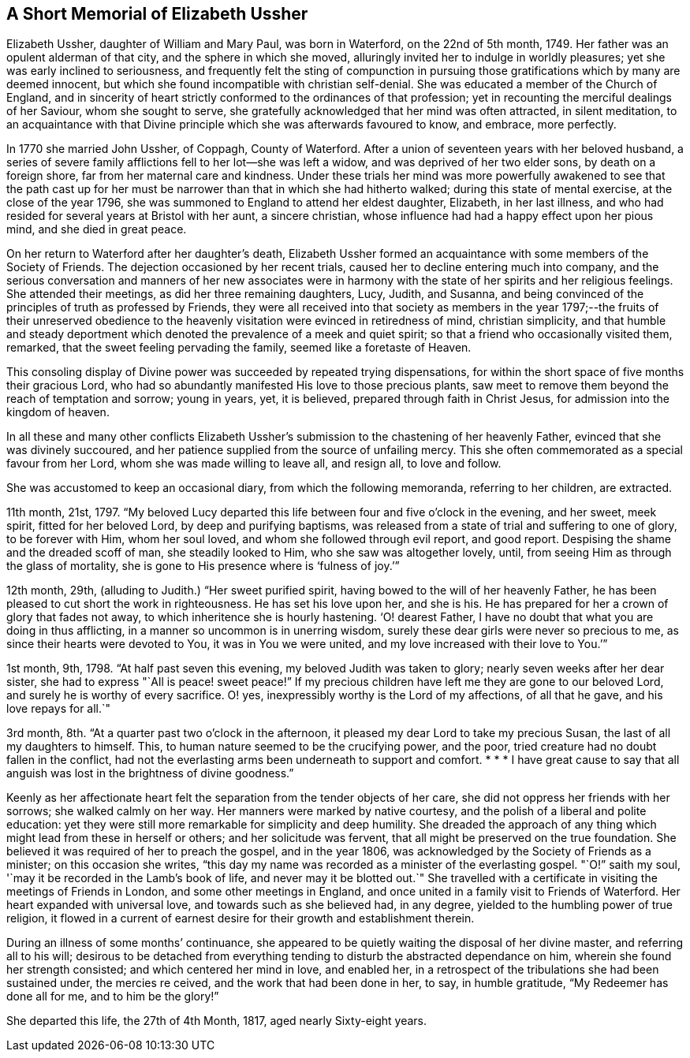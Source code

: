 == A Short Memorial of Elizabeth Ussher

Elizabeth Ussher, daughter of William and Mary Paul, was born in Waterford,
on the 22nd of 5th month, 1749.
Her father was an opulent alderman of that city, and the sphere in which she moved,
alluringly invited her to indulge in worldly pleasures;
yet she was early inclined to seriousness,
and frequently felt the sting of compunction in pursuing
those gratifications which by many are deemed innocent,
but which she found incompatible with christian self-denial.
She was educated a member of the Church of England,
and in sincerity of heart strictly conformed to the ordinances of that profession;
yet in recounting the merciful dealings of her Saviour, whom she sought to serve,
she gratefully acknowledged that her mind was often attracted, in silent meditation,
to an acquaintance with that Divine principle which she was afterwards favoured to know,
and embrace, more perfectly.

In 1770 she married John Ussher, of Coppagh, County of Waterford.
After a union of seventeen years with her beloved husband,
a series of severe family afflictions fell to her lot--she was left a widow,
and was deprived of her two elder sons, by death on a foreign shore,
far from her maternal care and kindness.
Under these trials her mind was more powerfully awakened to see that the path
cast up for her must be narrower than that in which she had hitherto walked;
during this state of mental exercise, at the close of the year 1796,
she was summoned to England to attend her eldest daughter, Elizabeth,
in her last illness, and who had resided for several years at Bristol with her aunt,
a sincere christian, whose influence had had a happy effect upon her pious mind,
and she died in great peace.

On her return to Waterford after her daughter`'s death,
Elizabeth Ussher formed an acquaintance with some members of the Society of Friends.
The dejection occasioned by her recent trials,
caused her to decline entering much into company,
and the serious conversation and manners of her new associates were in
harmony with the state of her spirits and her religious feelings.
She attended their meetings, as did her three remaining daughters, Lucy, Judith,
and Susanna, and being convinced of the principles of truth as professed by Friends,
they were all received into that society as members in the
year 1797;--the fruits of their unreserved obedience to
the heavenly visitation were evinced in retiredness of mind,
christian simplicity,
and that humble and steady deportment which denoted
the prevalence of a meek and quiet spirit;
so that a friend who occasionally visited them, remarked,
that the sweet feeling pervading the family, seemed like a foretaste of Heaven.

This consoling display of Divine power was succeeded by repeated trying dispensations,
for within the short space of five months their gracious Lord,
who had so abundantly manifested His love to those precious plants,
saw meet to remove them beyond the reach of temptation and sorrow; young in years, yet,
it is believed, prepared through faith in Christ Jesus,
for admission into the kingdom of heaven.

In all these and many other conflicts Elizabeth Ussher`'s
submission to the chastening of her heavenly Father,
evinced that she was divinely succoured,
and her patience supplied from the source of unfailing mercy.
This she often commemorated as a special favour from her Lord,
whom she was made willing to leave all, and resign all, to love and follow.

She was accustomed to keep an occasional diary, from which the following memoranda,
referring to her children, are extracted.

11th month, 21st, 1797.
"`My beloved Lucy departed this life between four and five o`'clock in the evening,
and her sweet, meek spirit, fitted for her beloved Lord, by deep and purifying baptisms,
was released from a state of trial and suffering to one of glory, to be forever with Him,
whom her soul loved, and whom she followed through evil report, and good report.
Despising the shame and the dreaded scoff of man, she steadily looked to Him,
who she saw was altogether lovely,
until, from seeing Him as through the glass of mortality,
she is gone to His presence where is '`fulness of joy.`'`"

12th month, 29th, (alluding to Judith.) "`Her sweet purified spirit,
having bowed to the will of her heavenly Father,
he has been pleased to cut short the work in righteousness.
He has set his love upon her, and she is his.
He has prepared for her a crown of glory that fades not away,
to which inheritence she is hourly hastening.
'`O! dearest Father, I have no doubt that what you are doing in thus afflicting,
in a manner so uncommon is in unerring wisdom,
surely these dear girls were never so precious to me,
as since their hearts were devoted to You, it was in You we were united,
and my love increased with their love to You.`'`"

1st month, 9th, 1798.
"`At half past seven this evening, my beloved Judith was taken to glory;
nearly seven weeks after her dear sister,
she had to express "`All is peace! sweet peace!`"
If my precious children have left me they are gone to our beloved Lord,
and surely he is worthy of every sacrifice.
O! yes, inexpressibly worthy is the Lord of my affections, of all that he gave,
and his love repays for all.`"

3rd month, 8th. "`At a quarter past two o`'clock in the afternoon,
it pleased my dear Lord to take my precious Susan,
the last of all my daughters to himself.
This, to human nature seemed to be the crucifying power, and the poor,
tried creature had no doubt fallen in the conflict,
had not the everlasting arms been underneath to support and comfort.
+++* * *+++ I have great cause to say that all anguish
was lost in the brightness of divine goodness.`"

Keenly as her affectionate heart felt the separation from the tender objects of her care,
she did not oppress her friends with her sorrows; she walked calmly on her way.
Her manners were marked by native courtesy,
and the polish of a liberal and polite education:
yet they were still more remarkable for simplicity and deep humility.
She dreaded the approach of any thing which might lead from these in herself or others;
and her solicitude was fervent, that all might be preserved on the true foundation.
She believed it was required of her to preach the gospel, and in the year 1806,
was acknowledged by the Society of Friends as a minister; on this occasion she writes,
"`this day my name was recorded as a minister of the everlasting gospel.
"`O!`" saith my soul, '`may it be recorded in the Lamb`'s book of life,
and never may it be blotted out.`"
She travelled with a certificate in visiting the meetings of Friends in London,
and some other meetings in England,
and once united in a family visit to Friends of Waterford.
Her heart expanded with universal love, and towards such as she believed had,
in any degree, yielded to the humbling power of true religion,
it flowed in a current of earnest desire for their growth and establishment therein.

During an illness of some months`' continuance,
she appeared to be quietly waiting the disposal of her divine master,
and referring all to his will;
desirous to be detached from everything tending to
disturb the abstracted dependance on him,
wherein she found her strength consisted; and which centered her mind in love,
and enabled her, in a retrospect of the tribulations she had been sustained under,
the mercies re ceived, and the work that had been done in her, to say,
in humble gratitude, "`My Redeemer has done all for me, and to him be the glory!`"

She departed this life, the 27th of 4th Month, 1817, aged nearly Sixty-eight years.
